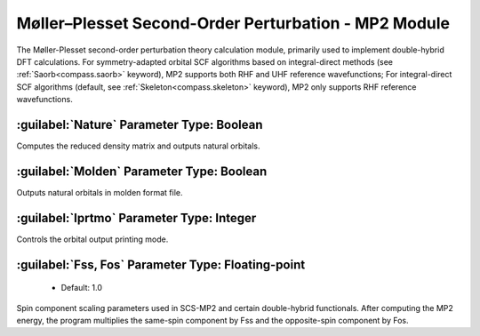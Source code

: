 Møller–Plesset Second-Order Perturbation - MP2 Module
================================================
The Møller-Plesset second-order perturbation theory calculation module, primarily used to implement double-hybrid DFT calculations.
For symmetry-adapted orbital SCF algorithms based on integral-direct methods (see :ref:`Saorb<compass.saorb>` keyword), MP2 supports both RHF and UHF reference wavefunctions;
For integral-direct SCF algorithms (default, see :ref:`Skeleton<compass.skeleton>` keyword), MP2 only supports RHF reference wavefunctions.

:guilabel:`Nature` Parameter Type: Boolean
------------------------------------------------
Computes the reduced density matrix and outputs natural orbitals.

:guilabel:`Molden` Parameter Type: Boolean
---------------------------------------------------
Outputs natural orbitals in molden format file.

:guilabel:`Iprtmo` Parameter Type: Integer
------------------------------------------------
Controls the orbital output printing mode.

:guilabel:`Fss, Fos` Parameter Type: Floating-point
------------------------------------------------
 * Default: 1.0

Spin component scaling parameters used in SCS-MP2 and certain double-hybrid functionals. After computing the MP2 energy, the program multiplies the same-spin component by Fss and the opposite-spin component by Fos.